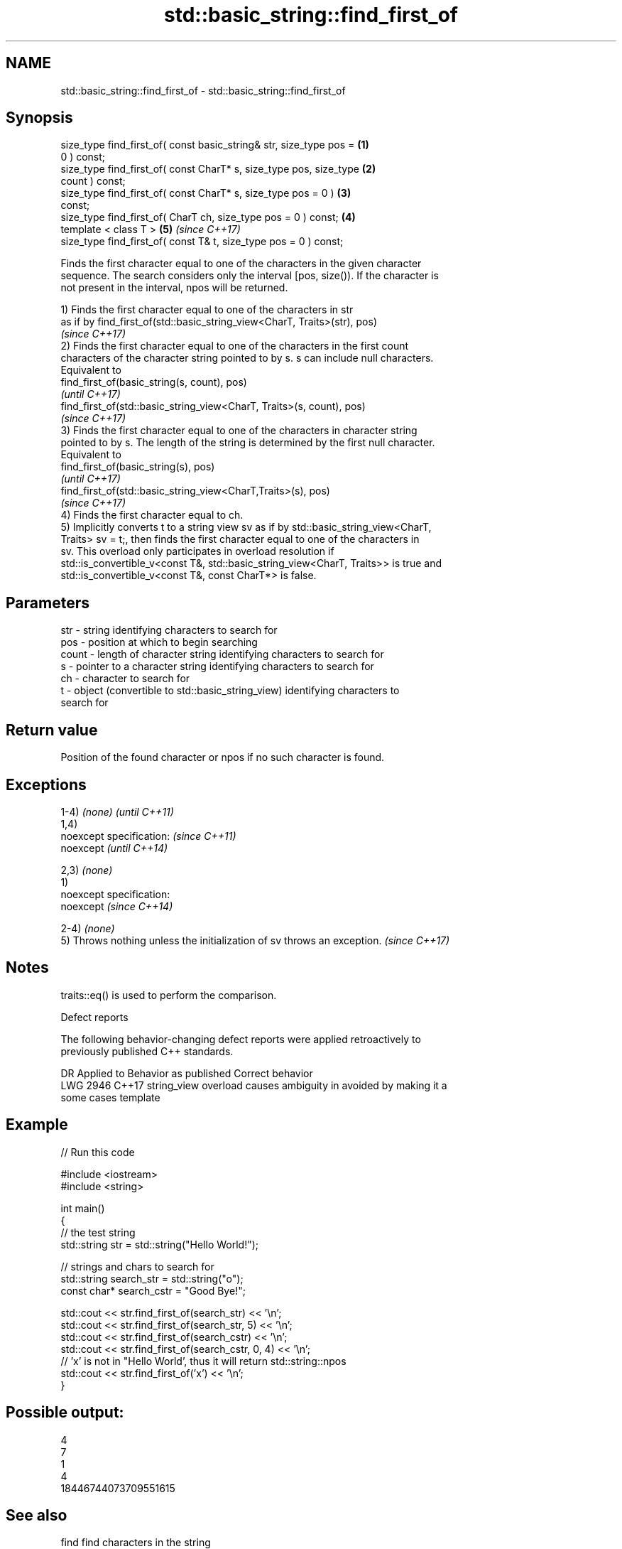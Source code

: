 .TH std::basic_string::find_first_of 3 "2019.03.28" "http://cppreference.com" "C++ Standard Libary"
.SH NAME
std::basic_string::find_first_of \- std::basic_string::find_first_of

.SH Synopsis
   size_type find_first_of( const basic_string& str, size_type pos =  \fB(1)\fP
   0 ) const;
   size_type find_first_of( const CharT* s, size_type pos, size_type  \fB(2)\fP
   count ) const;
   size_type find_first_of( const CharT* s, size_type pos = 0 )       \fB(3)\fP
   const;
   size_type find_first_of( CharT ch, size_type pos = 0 ) const;      \fB(4)\fP
   template < class T >                                               \fB(5)\fP \fI(since C++17)\fP
   size_type find_first_of( const T& t, size_type pos = 0 ) const;

   Finds the first character equal to one of the characters in the given character
   sequence. The search considers only the interval [pos, size()). If the character is
   not present in the interval, npos will be returned.

   1) Finds the first character equal to one of the characters in str
   as if by find_first_of(std::basic_string_view<CharT, Traits>(str), pos)
   \fI(since C++17)\fP
   2) Finds the first character equal to one of the characters in the first count
   characters of the character string pointed to by s. s can include null characters.
   Equivalent to
   find_first_of(basic_string(s, count), pos)
   \fI(until C++17)\fP
   find_first_of(std::basic_string_view<CharT, Traits>(s, count), pos)
   \fI(since C++17)\fP
   3) Finds the first character equal to one of the characters in character string
   pointed to by s. The length of the string is determined by the first null character.
   Equivalent to
   find_first_of(basic_string(s), pos)
   \fI(until C++17)\fP
   find_first_of(std::basic_string_view<CharT,Traits>(s), pos)
   \fI(since C++17)\fP
   4) Finds the first character equal to ch.
   5) Implicitly converts t to a string view sv as if by std::basic_string_view<CharT,
   Traits> sv = t;, then finds the first character equal to one of the characters in
   sv. This overload only participates in overload resolution if
   std::is_convertible_v<const T&, std::basic_string_view<CharT, Traits>> is true and
   std::is_convertible_v<const T&, const CharT*> is false.

.SH Parameters

   str   - string identifying characters to search for
   pos   - position at which to begin searching
   count - length of character string identifying characters to search for
   s     - pointer to a character string identifying characters to search for
   ch    - character to search for
   t     - object (convertible to std::basic_string_view) identifying characters to
           search for

.SH Return value

   Position of the found character or npos if no such character is found.

.SH Exceptions

   1-4) \fI(none)\fP                                                            \fI(until C++11)\fP
   1,4)
   noexcept specification:                                                \fI(since C++11)\fP
   noexcept                                                               \fI(until C++14)\fP
     
   2,3) \fI(none)\fP
   1)
   noexcept specification:  
   noexcept                                                               \fI(since C++14)\fP
     
   2-4) \fI(none)\fP
   5) Throws nothing unless the initialization of sv throws an exception. \fI(since C++17)\fP

.SH Notes

   traits::eq() is used to perform the comparison.

   Defect reports

   The following behavior-changing defect reports were applied retroactively to
   previously published C++ standards.

      DR    Applied to           Behavior as published              Correct behavior
   LWG 2946 C++17      string_view overload causes ambiguity in  avoided by making it a
                       some cases                                template

.SH Example

   
// Run this code

 #include <iostream>
 #include <string>
  
 int main()
 {
     // the test string
     std::string str = std::string("Hello World!");
  
     // strings and chars to search for
     std::string search_str = std::string("o");
     const char* search_cstr = "Good Bye!";
  
     std::cout << str.find_first_of(search_str) << '\\n';
     std::cout << str.find_first_of(search_str, 5) << '\\n';
     std::cout << str.find_first_of(search_cstr) << '\\n';
     std::cout << str.find_first_of(search_cstr, 0, 4) << '\\n';
     // 'x' is not in "Hello World', thus it will return std::string::npos
     std::cout << str.find_first_of('x') << '\\n';
 }

.SH Possible output:

 4
 7
 1
 4
 18446744073709551615

.SH See also

   find              find characters in the string
                     \fI(public member function)\fP 
   rfind             find the last occurrence of a substring
                     \fI(public member function)\fP 
   find_first_not_of find first absence of characters
                     \fI(public member function)\fP 
   find_last_of      find last occurrence of characters
                     \fI(public member function)\fP 
   find_last_not_of  find last absence of characters
                     \fI(public member function)\fP 
                     returns the length of the maximum initial segment that consists
   strspn            of only the characters found in another byte string
                     \fI(function)\fP 

.SH Category:

     * unconditionally noexcept

   Hidden categories:

     * Pages with unreviewed unconditional noexcept template
     * Pages with unreviewed noexcept template
